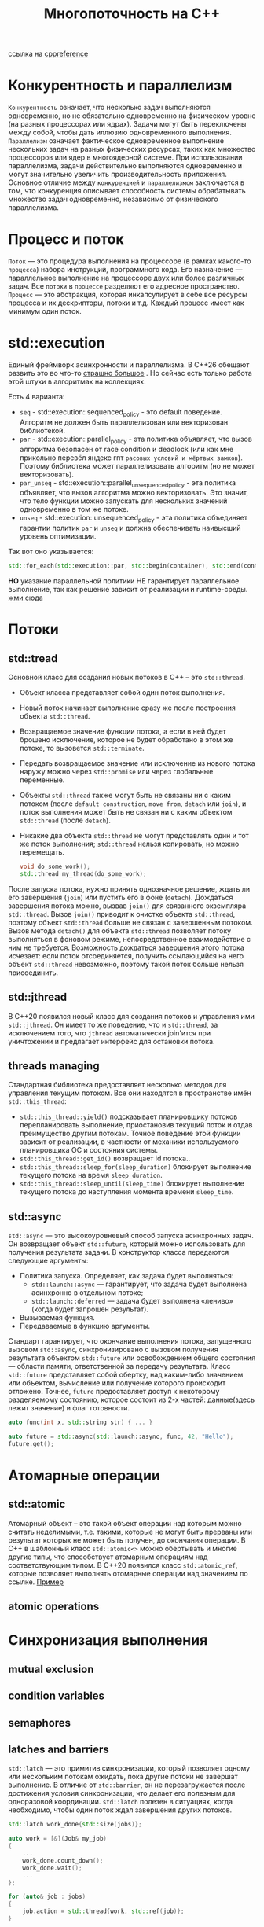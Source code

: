 #+title: Многопоточность на С++

ссылка на [[https://en.cppreference.com/w/cpp/thread][cppreference]]

* Конкурентность и параллелизм
=Конкурентность= означает, что несколько задач выполняются одновременно, но не обязательно одновременно на физическом уровне (на разных процессорах или ядрах). Задачи могут быть переключены между собой, чтобы дать иллюзию одновременного выполнения.
=Параллелизм= означает фактическое одновременное выполнение нескольких задач на разных физических ресурсах, таких как множество процессоров или ядер в многоядерной системе. При использовании параллелизма, задачи действительно выполняются одновременно и могут значительно увеличить производительность приложения.
Основное отличие между =конкуренцией= и =параллелизмом= заключается в том, что конкуренция описывает способность системы обрабатывать множество задач одновременно, независимо от физического параллелизма.

* Процесс и поток
=Поток= — это процедура выполнения на процессоре (в рамках какого-то =процесса=) набора инструкций, программного кода. Его назначение — параллельное выполнение на процессоре двух или более различных задач. Все =потоки= в =процессе= разделяют его адресное пространство.
=Процесс= — это абстракция, которая инкапсулирует в себе все ресурсы процесса и их дескрипторы, потоки и т.д. Каждый процесс имеет как минимум один поток.

* std::execution
Единый фреймворк асинхронности и параллелизма.
В С++26 обещают развить это во что-то [[https://en.cppreference.com/w/cpp/execution][страшно большое]] . Но сейчас есть только работа этой штуки в алгоритмах на коллекциях.

Есть 4 варианта:
 + =seq= - std::execution::sequenced_policy - это default поведение. Алгоритм не должен быть параллелизован или векторизован библиотекой.
 + =par= - std::execution::parallel_policy - эта политика объявляет, что вызов алгоритма безопасен от race condition и deadlock (или как мне прикольно перевёл яндекс гпт =расовых условий и мёртвых замков=). Поэтому библиотека может параллелизовать алгоритм (но не может векторизовать).
 + =par_unseq= - std::execution::parallel_unsequenced_policy - эта политика объявляет, что вызов алгоритма можно векторизовать. Это значит, что тело функции можно запускать для нескольких значений одновременно в том же потоке.
 + =unseq= - std::execution::unsequenced_policy - эта политика объединяет гарантии политик =par= и =unseq= и должна обеспечивать наивысший уровень оптимизации.

Так вот оно указывается:
#+begin_src cpp
std::for_each(std::execution::par, std::begin(container), std::end(container), [](){...});
#+end_src

*НО* указание параллельной политики НЕ гарантирует параллельное выполнение, так как решение зависит от реализации и runtime-среды.
[[./exec_pol/main.cpp][жми сюда]]

* Потоки
** std::tread
Основной класс для создания новых потоков в C++ – это =std::thread=.
+ Объект класса представляет собой один поток выполнения.
+ Новый поток начинает выполнение сразу же после построения объекта =std::thread=.
+ Возвращаемое значение функции потока, а если в ней будет брошено исключение, которое не будет обработано в этом же потоке, то вызовется =std::terminate=.
+ Передать возвращаемое значение или исключение из нового потока наружу можно через =std::promise= или через глобальные переменные.
+ Объекты =std::thread= также могут быть не связаны ни с каким потоком (после =default construction=, =move from=, =detach= или =join=), и поток выполнения может быть не связан ни с каким объектом =std::thread= (после =detach=).
+ Никакие два объекта =std::thread= не могут представлять один и тот же поток выполнения; =std::thread= нельзя копировать, но можно перемещать.

 #+begin_src cpp
void do_some_work();
std::thread my_thread(do_some_work);
 #+end_src

После запуска потока, нужно принять однозначное решение, ждать ли его завершения (=join=) или пустить его в фоне (=detach=).
Дождаться завершения потока можно, вызвав =join()= для связанного экземпляра =std::thread=. Вызов =join()= приводит к очистке объекта =std::thread=, поэтому объект =std::thread= больше не связан с завершенным потоком.
Вызов метода =detach()= для объекта =std::thread= позволяет потоку выполняться в фоновом режиме, непосредственное взаимодействие с ним не требуется. Возможность дождаться завершения этого потока исчезает: если поток отсоединяется, получить ссылающийся на него объект =std::thread= невозможно, поэтому такой поток больше нельзя присоединить.

** std::jthread
В С++20 появился новый класс для создания потоков и управления ими =std::jthread=.
Он имеет то же поведение, что и =std::thread=, за исключением того, что =jthread= автоматически join'ится при уничтожении и предлагает интерфейс для остановки потока.

** threads managing
Стандартная библиотека предоставляет несколько методов для управления текущим потоком. Все они находятся в пространстве имён =std::this_thread=:
+ =std::this_thread::yield()= подсказывает планировщику потоков перепланировать выполнение, приостановив текущий поток и отдав преимущество другим потокам. Точное поведение этой функции зависит от реализации, в частности от механики используемого планировщика ОС и состояния системы.
+ =std::this_thread::get_id()= возвращает id потока..
+ =std::this_thread::sleep_for(sleep_duration)= блокирует выполнение текущего потока на время =sleep_duration=.
+ =std::this_thread::sleep_until(sleep_time)= блокирует выполнение текущего потока до наступления момента времени =sleep_time=.

** std::async
=std::async= — это высокоуровневый способ запуска асинхронных задач. Он возвращает объект =std::future=, который можно использовать для получения результата задачи.
В конструктор класса передаются следующие аргументы:
+ Политика запуска. Определяет, как задача будет выполняться:
  - =std::launch::async= — гарантирует, что задача будет выполнена асинхронно в отдельном потоке;
  - =std::launch::deferred= — задача будет выполнена «лениво» (когда будет запрошен результат).
+ Вызываемая функция.
+ Передаваемые в функцию аргументы.

Стандарт гарантирует, что окончание выполнения потока, запущенного вызовом =std::async=, синхронизировано с вызовом получения результата объектом =std::future= или освобождением общего состояния — области памяти, ответственной за передачу результата.
Класс =std::future= представляет собой обертку, над каким-либо значением или объектом, вычисление или получение которого происходит отложено. Точнее, =future= предоставляет доступ к некоторому разделяемому состоянию, которое состоит из 2-х частей: данные(здесь лежит значение) и флаг готовности.

#+begin_src cpp
auto func(int x, std::string str) { ... }

auto future = std::async(std::launch::async, func, 42, "Hello");
future.get();
#+end_src

* Атомарные операции
** std::atomic
Атомарный объект – это такой объект операции над которым можно считать неделимыми, т.е. такими, которые не могут быть прерваны или результат которых не может быть получен, до окончания операции. В C++ в шаблонный класс =std::atomic<>= можно обертывать и многие другие типы, что способствует атомарным операциям над соответствующим типом.
В С++20 появился класс =std::atomic_ref=, которые позволяет выполнять отомарные операции над значением по ссылке.
[[./atomic/main.cpp][Пример]]

** atomic operations

* Синхронизация выполнения
** mutual exclusion
** condition variables
** semaphores
** latches and barriers
=std::latch= — это примитив синхронизации,  который позволяет одному или нескольким потокам ожидать, пока другие потоки не завершат выполнение. В отличие от =std::barrier=, он не перезагружается после достижения условия синхронизации, что делает его полезным для одноразовой координации.
=std::latch= полезен в ситуациях, когда необходимо, чтобы один поток ждал завершения других потоков.

#+begin_src cpp
    std::latch work_done{std::size(jobs)};

    auto work = [&](Job& my_job)
    {
        ...
        work_done.count_down();
        work_done.wait();
        ...
    };

    for (auto& job : jobs)
    {
        job.action = std::thread{work, std::ref(job)};
    }
#+end_src

=std::barrier= — это примитив синхронизации, добавленный в C++20, который позволяет координировать выполнение группы потоков. Каждый поток выполняет свою работу до определенной точки (барьера) и ждет, пока все остальные потоки достигнут этой же точки, после чего выполнение продолжается.
=std::barrier= полезен в параллельных вычислениях, где важно, чтобы все потоки завершили определенную задачу перед переходом к следующей.

#+begin_src cpp
    auto on_completion = []() noexcept
    {
        ...
    };

    std::barrier sync_point(std::ssize(workers), on_completion);

    auto work = [&](std::string name)
    {
        ...
        sync_point.arrive_and_wait();
        ...
        sync_point.arrive_and_wait();
    };

    for (auto const& worker : workers)
    {
        threads.emplace_back(work, worker);
    }
#+end_src

** каналы
Каналы (channels, pipes) – это удобная абстракция для построения приложений, работающих в многопоточной среде. Они используются для передачи сообщений между потоками и, одновременно с этим, как средство синхронизации потоков.
В стандарте такого нет, но есть в =boost::fibers=. Как и всё связанное с =boost= это выглядит страшно.
Есть в других языках - в =go= (chan) и =rust= (Sender и Receiver).

* Ошибки при работе с многопоточностью
** Взаимоблокировки (мертвые замки)
Ситуация, когда два потока блокируют друг друга, ожидая освобождения ресурсов, что приводит к «заморозке» программы.

** Гонки данных (рассовые условия)
Возникает, когда два или более потока пытаются одновременно изменить общие данные, что может привести к непредсказуемым результатам.

** Тупик
Возникает, когда два или более потока пытаются завладеть двумя или более ресурсами, проявляющаяся бесконечным взаимным ожиданием.

** Ожидание на блокировках (Thread starvation)
Основное время потока проводится не в исполнении полезной работы, а в ожидании блокированного другим потоком ресурса.
